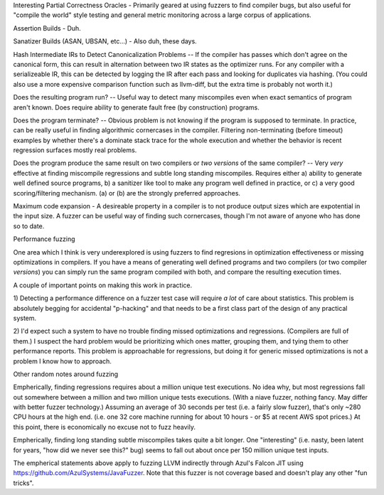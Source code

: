 
Interesting Partial Correctness Oracles - Primarily geared at using fuzzers to 
find compiler bugs, but also useful for "compile the world" style testing and 
general metric monitoring across a large corpus of applications.  

Assertion Builds - Duh.

Sanatizer Builds (ASAN, UBSAN, etc...) - Also duh, these days.

Hash Intermediate IRs to Detect Canonicalization Problems -- If the compiler has
passes which don't agree on the canonical form, this can result in alternation between
two IR states as the optimizer runs.  For any compiler with a serializeable IR,
this can be detected by logging the IR after each pass and looking for duplicates
via hashing.  (You could also use a more expensive comparison function such as llvm-diff,
but the extra time is probably not worth it.)

Does the resulting program run?  -- Useful way to detect many miscompiles even when
exact semantics of program aren't known.  Does require ability to generate fault free
(by construction) programs.  

Does the program terminate? -- Obvious problem is not knowing if the program is 
supposed to terminate.  In practice, can be really useful in finding algorithmic
cornercases in the compiler.  Filtering non-terminating (before timeout) examples
by whether there's a dominate stack trace for the whole execution and whether the
behavior is recent regression surfaces mostly real problems.  

Does the program produce the same result on two compilers or *two versions* of
the same compiler?  -- Very *very* effective at finding miscompile regressions
and subtle long standing miscompiles.  Requires either a) ability to generate
well defined source programs, b) a sanitizer like tool to make any program
well defined in practice, or c) a very good scoring/filtering mechanism.  
(a) or (b) are the strongly preferred approaches.

Maximum code expansion - A desireable property in a compiler is to not produce
output sizes which are expotential in the input size.  A fuzzer can be useful
way of finding such cornercases, though I'm not aware of anyone who has done
so to date.  


Performance fuzzing

One area which I think is very underexplored is using fuzzers to find regresions
in optimization effectiveness or missing optimizations in compilers.  If you have
a means of generating well defined programs and two compilers (or two compiler 
*versions*) you can simply run the same program compiled with both, and compare
the resulting execution times.

A couple of important points on making this work in practice.

1) Detecting a performance difference on a fuzzer test case will require *a lot*
of care about statistics.  This problem is absolutely begging for accidental
"p-hacking" and that needs to be a first class part of the design of any
practical system.

2) I'd expect such a system to have no trouble finding missed optimizations
and regressions.  (Compilers are full of them.)  I suspect the hard problem
would be prioritizing which ones matter, grouping them, and tying them to
other performance reports.  This problem is approachable for regressions, but
doing it for generic missed optimizations is not a problem I know how to approach.



Other random notes around fuzzing

Empherically, finding regressions requires about a million unique test executions.
No idea why, but most regressions fall out somewhere between a million and two
million unique tests executions.  (With a niave fuzzer, nothing fancy.  May differ
with better fuzzer technology.)  Assuming an average of 30 seconds per test (i.e.
a fairly slow fuzzer), that's only ~280 CPU hours at the high end.  (i.e. one 32 
core machine running for about 10 hours - or $5 at recent AWS spot prices.) At this
point, there is economically no excuse not to fuzz heavily.  

Empherically, finding long standing subtle miscompiles takes quite a bit longer.
One "interesting" (i.e. nasty, been latent for years, "how did we never see this?"
bug) seems to fall out about once per 150 million unique test inputs.  

The empherical statements above apply to fuzzing LLVM indirectly through Azul's
Falcon JIT using https://github.com/AzulSystems/JavaFuzzer.  Note that this
fuzzer is not coverage based and doesn't play any other "fun tricks".  


